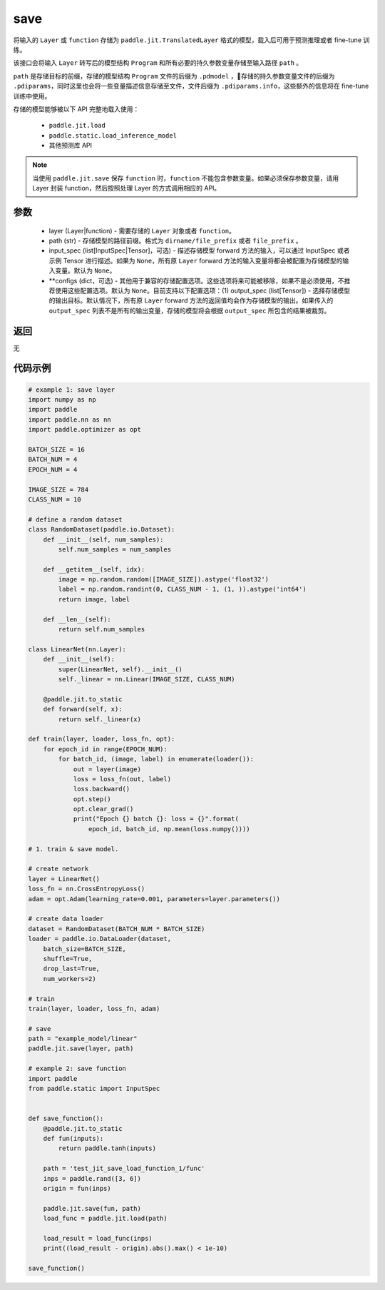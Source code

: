 .. _cn_api_paddle_jit_save:

save
-----------------

.. py:function:: paddle.jit.save(layer, path, input_spec=None, **configs)

将输入的 ``Layer`` 或 ``function`` 存储为 ``paddle.jit.TranslatedLayer`` 格式的模型，载入后可用于预测推理或者 fine-tune 训练。

该接口会将输入 ``Layer`` 转写后的模型结构 ``Program`` 和所有必要的持久参数变量存储至输入路径 ``path`` 。

``path`` 是存储目标的前缀，存储的模型结构 ``Program`` 文件的后缀为 ``.pdmodel`` ，存储的持久参数变量文件的后缀为 ``.pdiparams``，同时这里也会将一些变量描述信息存储至文件，文件后缀为 ``.pdiparams.info``，这些额外的信息将在 fine-tune 训练中使用。

存储的模型能够被以下 API 完整地载入使用：

    - ``paddle.jit.load``
    - ``paddle.static.load_inference_model``
    - 其他预测库 API

.. note::
    当使用 ``paddle.jit.save`` 保存 ``function`` 时，``function`` 不能包含参数变量。如果必须保存参数变量，请用 Layer 封装 function，然后按照处理 Layer 的方式调用相应的 API。

参数
:::::::::
    - layer (Layer|function) - 需要存储的 ``Layer`` 对象或者 ``function``。
    - path (str) - 存储模型的路径前缀。格式为 ``dirname/file_prefix`` 或者 ``file_prefix`` 。
    - input_spec (list[InputSpec|Tensor]，可选) - 描述存储模型 forward 方法的输入，可以通过 InputSpec 或者示例 Tensor 进行描述。如果为 ``None``，所有原 ``Layer`` forward 方法的输入变量将都会被配置为存储模型的输入变量。默认为 ``None``。
    - **configs (dict，可选) - 其他用于兼容的存储配置选项。这些选项将来可能被移除，如果不是必须使用，不推荐使用这些配置选项。默认为 ``None``。目前支持以下配置选项：(1) output_spec (list[Tensor]) - 选择存储模型的输出目标。默认情况下，所有原 ``Layer`` forward 方法的返回值均会作为存储模型的输出。如果传入的 ``output_spec`` 列表不是所有的输出变量，存储的模型将会根据 ``output_spec`` 所包含的结果被裁剪。

返回
:::::::::
无

代码示例
:::::::::

.. code-block:: python

    # example 1: save layer
    import numpy as np
    import paddle
    import paddle.nn as nn
    import paddle.optimizer as opt

    BATCH_SIZE = 16
    BATCH_NUM = 4
    EPOCH_NUM = 4

    IMAGE_SIZE = 784
    CLASS_NUM = 10

    # define a random dataset
    class RandomDataset(paddle.io.Dataset):
        def __init__(self, num_samples):
            self.num_samples = num_samples

        def __getitem__(self, idx):
            image = np.random.random([IMAGE_SIZE]).astype('float32')
            label = np.random.randint(0, CLASS_NUM - 1, (1, )).astype('int64')
            return image, label

        def __len__(self):
            return self.num_samples

    class LinearNet(nn.Layer):
        def __init__(self):
            super(LinearNet, self).__init__()
            self._linear = nn.Linear(IMAGE_SIZE, CLASS_NUM)

        @paddle.jit.to_static
        def forward(self, x):
            return self._linear(x)

    def train(layer, loader, loss_fn, opt):
        for epoch_id in range(EPOCH_NUM):
            for batch_id, (image, label) in enumerate(loader()):
                out = layer(image)
                loss = loss_fn(out, label)
                loss.backward()
                opt.step()
                opt.clear_grad()
                print("Epoch {} batch {}: loss = {}".format(
                    epoch_id, batch_id, np.mean(loss.numpy())))

    # 1. train & save model.

    # create network
    layer = LinearNet()
    loss_fn = nn.CrossEntropyLoss()
    adam = opt.Adam(learning_rate=0.001, parameters=layer.parameters())

    # create data loader
    dataset = RandomDataset(BATCH_NUM * BATCH_SIZE)
    loader = paddle.io.DataLoader(dataset,
        batch_size=BATCH_SIZE,
        shuffle=True,
        drop_last=True,
        num_workers=2)

    # train
    train(layer, loader, loss_fn, adam)

    # save
    path = "example_model/linear"
    paddle.jit.save(layer, path)

    # example 2: save function
    import paddle
    from paddle.static import InputSpec


    def save_function():
        @paddle.jit.to_static
        def fun(inputs):
            return paddle.tanh(inputs)

        path = 'test_jit_save_load_function_1/func'
        inps = paddle.rand([3, 6])
        origin = fun(inps)

        paddle.jit.save(fun, path)
        load_func = paddle.jit.load(path)

        load_result = load_func(inps)
        print((load_result - origin).abs().max() < 1e-10)
        
    save_function()
